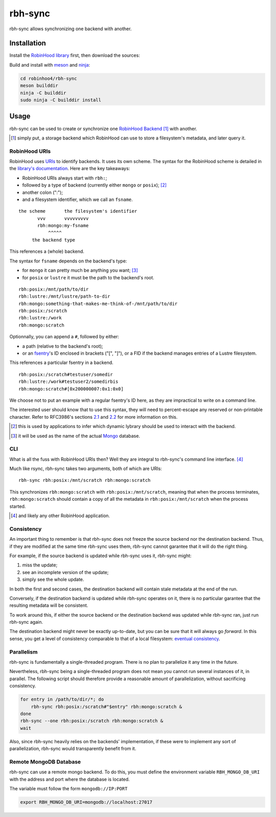 .. This file is part of Robinhood 4
   Copyright (C) 2019 Commissariat a l'energie atomique et aux energies
                      alternatives

   SPDX-License-Identifer: LGPL-3.0-or-later

########
rbh-sync
########

rbh-sync allows synchronizing one backend with another.

Installation
============

Install the `RobinHood library`_ first, then download the sources:

Build and install with meson_ and ninja_:

.. code:: bash

    cd robinhoo4/rbh-sync
    meson builddir
    ninja -C builddir
    sudo ninja -C builddir install

.. _meson: https://mesonbuild.com
.. _ninja: https://ninja-build.org
.. _RobinHood library: https://github.com/robinhood-suite/robinhood4/tree/main/librobinhood

Usage
=====

rbh-sync can be used to create or synchronize one `RobinHood Backend`_ [#]_ with
another.

.. [#] simply put, a storage backend which RobinHood can use to store a
       filesystem's metadata, and later query it.

.. _RobinHood Backend:
       https://github.com/robinhood-suite/robinhood4/blob/main/librobinhood/doc/internals.rst#backend

RobinHood URIs
--------------

RobinHood uses URIs_ to identify backends. It uses its own scheme. The syntax
for the RobinHood scheme is detailed in the `library's documentation`__. Here
are the key takeaways:

* RobinHood URIs always start with ``rbh:``;
* followed by a type of backend (currently either ``mongo`` or ``posix``); [#]_
* another colon (":");
* and a filesystem identifier, which we call an ``fsname``.

::

    the scheme       the filesystem's identifier
           vvv       vvvvvvvvv
           rbh:mongo:my-fsname
               ^^^^^
         the backend type

This references a (whole) backend.

The syntax for ``fsname`` depends on the backend's type:

* for ``mongo`` it can pretty much be anything you want; [#]_
* for ``posix`` or ``lustre`` it must be the path to the backend's root.

::

    rbh:posix:/mnt/path/to/dir
    rbh:lustre:/mnt/lustre/path-to-dir
    rbh:mongo:something-that-makes-me-think-of-/mnt/path/to/dir
    rbh:posix:/scratch
    rbh:lustre:/work
    rbh:mongo:scratch

Optionnally, you can append a ``#``, followed by either:

* a path (relative to the backend's root);
* or an fsentry_'s ID enclosed in brackets ("[", "]"), or a FID if the backend
  manages entries of a Lustre filesystem.

This references a particular fsentry in a backend.

::

    rbh:posix:/scratch#testuser/somedir
    rbh:lustre:/work#testuser2/somedirbis
    rbh:mongo:scratch#[0x200000007:0x1:0x0]

We choose not to put an example with a regular fsentry's ID here, as they are
impractical to write on a command line.

The interested user should know that to use this syntax, they will need to
percent-escape any reserved or non-printable character. Refer to RFC3986's
sections 2.1_ and 2.2_ for more information on this.

.. [#] this is used by applications to infer which dynamic lybrary should be
       used to interact with the backend.
.. [#] it will be used as the name of the actual Mongo_ database.

.. _URIs: RFC3986_
.. _RFC3986: https://tools.ietf.org/html/rfc3986
.. _2.1: https://tools.ietf.org/html/rfc3986#section-2.1
.. _2.2: https://tools.ietf.org/html/rfc3986#section-2.2
.. __: https://github.com/robinhood-suite/robinhood4/blob/main/librobinhood/doc/internals.rst
.. _fsentry: https://github.com/robinhood-suite/robinhood4/blob/main/librobinhood/doc/internals.rst#fsentry
.. _Mongo: https://www.mongodb.com

CLI
---

What is all the fuss with RobinHood URIs then? Well they are integral to
rbh-sync's command line interface. [#]_

Much like rsync, rbh-sync takes two arguments, both of which are URIs::

    rbh-sync rbh:posix:/mnt/scratch rbh:mongo:scratch

This synchronizes ``rbh:mongo:scratch`` with ``rbh:posix:/mnt/scratch``, meaning
that when the process terminates, ``rbh:mongo:scratch`` should contain a copy
of all the metadata in ``rbh:posix:/mnt/scratch`` when the process started.

.. [#] and likely any other RobinHood application.

Consistency
-----------

An important thing to remember is that rbh-sync does not freeze the source
backend nor the destination backend. Thus, if they are modified at the same time
rbh-sync uses them, rbh-sync cannot garantee that it will do the right thing.

For example, if the source backend is updated while rbh-sync uses it, rbh-sync
might:

#. miss the update;
#. see an incomplete version of the update;
#. simply see the whole update.

In both the first and second cases, the destination backend will contain stale
metadata at the end of the run.

Conversely, if the destination backend is updated while rbh-sync operates on it,
there is no particular garantee that the resulting metadata will be consistent.

To work around this, if either the source backend or the destination backend
was updated while rbh-sync ran, just run rbh-sync again.

The destination backend might never be exactly up-to-date, but you can be sure
that it will always go *forward*. In this sense, you get a level of consistency
comparable to that of a local filesystem: `eventual consistency`__.

.. __: https://en.wikipedia.org/wiki/Eventual_consistency

Parallelism
-----------

rbh-sync is fundamentally a single-threaded program. There is no plan to
parallelize it any time in the future.

Nevertheless, rbh-sync being a single-threaded program does not mean you cannot
run several instances of it, in parallel. The following script should therefore
provide a reasonable amount of parallelization, without sacrificing consistency.

.. code:: bash

    for entry in /path/to/dir/*; do
        rbh-sync rbh:posix:/scratch#"$entry" rbh:mongo:scratch &
    done
    rbh-sync --one rbh:posix:/scratch rbh:mongo:scratch &
    wait

Also, since rbh-sync heavily relies on the backends' implementation, if these
were to implement any sort of parallelization, rbh-sync would transparently
benefit from it.

Remote MongoDB Database
-----------------------

rbh-sync can use a remote mongo backend. To do this, you must define the
environment variable ``RBH_MONGO_DB_URI`` with the address and port where the
database is located.

The variable must follow the form ``mongodb://IP:PORT``

.. code:: bash

    export RBH_MONGO_DB_URI=mongodb://localhost:27017
